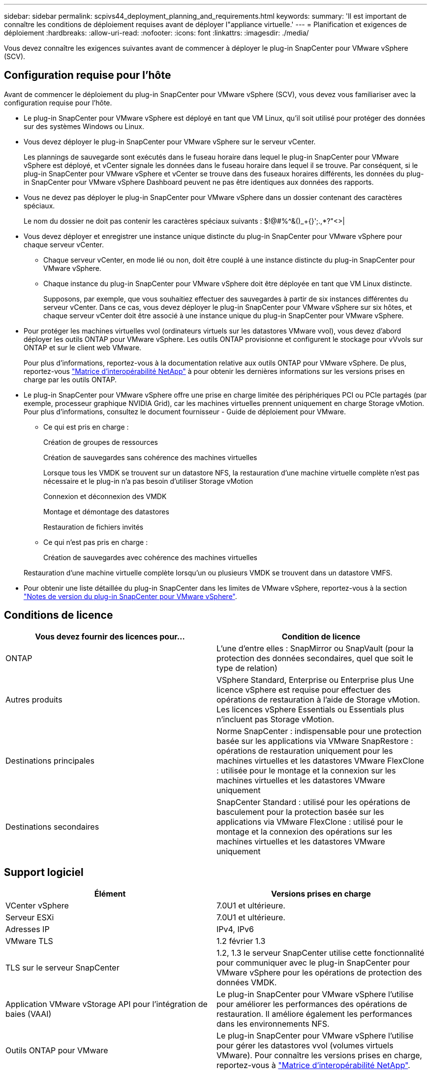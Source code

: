 ---
sidebar: sidebar 
permalink: scpivs44_deployment_planning_and_requirements.html 
keywords:  
summary: 'Il est important de connaître les conditions de déploiement requises avant de déployer l"appliance virtuelle.' 
---
= Planification et exigences de déploiement
:hardbreaks:
:allow-uri-read: 
:nofooter: 
:icons: font
:linkattrs: 
:imagesdir: ./media/


[role="lead"]
Vous devez connaître les exigences suivantes avant de commencer à déployer le plug-in SnapCenter pour VMware vSphere (SCV).



== Configuration requise pour l'hôte

Avant de commencer le déploiement du plug-in SnapCenter pour VMware vSphere (SCV), vous devez vous familiariser avec la configuration requise pour l'hôte.

* Le plug-in SnapCenter pour VMware vSphere est déployé en tant que VM Linux, qu'il soit utilisé pour protéger des données sur des systèmes Windows ou Linux.
* Vous devez déployer le plug-in SnapCenter pour VMware vSphere sur le serveur vCenter.
+
Les plannings de sauvegarde sont exécutés dans le fuseau horaire dans lequel le plug-in SnapCenter pour VMware vSphere est déployé, et vCenter signale les données dans le fuseau horaire dans lequel il se trouve. Par conséquent, si le plug-in SnapCenter pour VMware vSphere et vCenter se trouve dans des fuseaux horaires différents, les données du plug-in SnapCenter pour VMware vSphere Dashboard peuvent ne pas être identiques aux données des rapports.

* Vous ne devez pas déployer le plug-in SnapCenter pour VMware vSphere dans un dossier contenant des caractères spéciaux.
+
Le nom du dossier ne doit pas contenir les caractères spéciaux suivants : $!@#%^&()_+{}';.,*?"<>|

* Vous devez déployer et enregistrer une instance unique distincte du plug-in SnapCenter pour VMware vSphere pour chaque serveur vCenter.
+
** Chaque serveur vCenter, en mode lié ou non, doit être couplé à une instance distincte du plug-in SnapCenter pour VMware vSphere.
** Chaque instance du plug-in SnapCenter pour VMware vSphere doit être déployée en tant que VM Linux distincte.
+
Supposons, par exemple, que vous souhaitiez effectuer des sauvegardes à partir de six instances différentes du serveur vCenter. Dans ce cas, vous devez déployer le plug-in SnapCenter pour VMware vSphere sur six hôtes, et chaque serveur vCenter doit être associé à une instance unique du plug-in SnapCenter pour VMware vSphere.



* Pour protéger les machines virtuelles vvol (ordinateurs virtuels sur les datastores VMware vvol), vous devez d'abord déployer les outils ONTAP pour VMware vSphere. Les outils ONTAP provisionne et configurent le stockage pour vVvols sur ONTAP et sur le client web VMware.
+
Pour plus d'informations, reportez-vous à la documentation relative aux outils ONTAP pour VMware vSphere. De plus, reportez-vous https://imt.netapp.com/matrix/imt.jsp?components=134348;&solution=1517&isHWU&src=IMT["Matrice d'interopérabilité NetApp"^] à pour obtenir les dernières informations sur les versions prises en charge par les outils ONTAP.

* Le plug-in SnapCenter pour VMware vSphere offre une prise en charge limitée des périphériques PCI ou PCIe partagés (par exemple, processeur graphique NVIDIA Grid), car les machines virtuelles prennent uniquement en charge Storage vMotion. Pour plus d'informations, consultez le document fournisseur - Guide de déploiement pour VMware.
+
** Ce qui est pris en charge :
+
Création de groupes de ressources

+
Création de sauvegardes sans cohérence des machines virtuelles

+
Lorsque tous les VMDK se trouvent sur un datastore NFS, la restauration d'une machine virtuelle complète n'est pas nécessaire et le plug-in n'a pas besoin d'utiliser Storage vMotion

+
Connexion et déconnexion des VMDK

+
Montage et démontage des datastores

+
Restauration de fichiers invités

** Ce qui n'est pas pris en charge :
+
Création de sauvegardes avec cohérence des machines virtuelles

+
Restauration d'une machine virtuelle complète lorsqu'un ou plusieurs VMDK se trouvent dans un datastore VMFS.



* Pour obtenir une liste détaillée du plug-in SnapCenter dans les limites de VMware vSphere, reportez-vous à la section link:scpivs44_release_notes.html["Notes de version du plug-in SnapCenter pour VMware vSphere"^].




== Conditions de licence

|===
| Vous devez fournir des licences pour… | Condition de licence 


| ONTAP | L'une d'entre elles : SnapMirror ou SnapVault (pour la protection des données secondaires, quel que soit le type de relation) 


| Autres produits | VSphere Standard, Enterprise ou Enterprise plus Une licence vSphere est requise pour effectuer des opérations de restauration à l'aide de Storage vMotion. Les licences vSphere Essentials ou Essentials plus n'incluent pas Storage vMotion. 


| Destinations principales | Norme SnapCenter : indispensable pour une protection basée sur les applications via VMware SnapRestore : opérations de restauration uniquement pour les machines virtuelles et les datastores VMware FlexClone : utilisée pour le montage et la connexion sur les machines virtuelles et les datastores VMware uniquement 


| Destinations secondaires | SnapCenter Standard : utilisé pour les opérations de basculement pour la protection basée sur les applications via VMware FlexClone : utilisé pour le montage et la connexion des opérations sur les machines virtuelles et les datastores VMware uniquement 
|===


== Support logiciel

|===
| Élément | Versions prises en charge 


| VCenter vSphere | 7.0U1 et ultérieure. 


| Serveur ESXi | 7.0U1 et ultérieure. 


| Adresses IP | IPv4, IPv6 


| VMware TLS | 1.2 février 1.3 


| TLS sur le serveur SnapCenter | 1.2, 1.3 le serveur SnapCenter utilise cette fonctionnalité pour communiquer avec le plug-in SnapCenter pour VMware vSphere pour les opérations de protection des données VMDK. 


| Application VMware vStorage API pour l'intégration de baies (VAAI) | Le plug-in SnapCenter pour VMware vSphere l'utilise pour améliorer les performances des opérations de restauration. Il améliore également les performances dans les environnements NFS. 


| Outils ONTAP pour VMware | Le plug-in SnapCenter pour VMware vSphere l'utilise pour gérer les datastores vvol (volumes virtuels VMware). Pour connaître les versions prises en charge, reportez-vous à https://imt.netapp.com/matrix/imt.jsp?components=134348;&solution=1517&isHWU&src=IMT["Matrice d'interopérabilité NetApp"^]. 
|===
Pour obtenir les dernières informations sur les versions prises en charge, reportez-vous à la section https://imt.netapp.com/matrix/imt.jsp?components=134348;&solution=1517&isHWU&src=IMT["Matrice d'interopérabilité NetApp"^].



==== Configuration requise pour les protocoles NVMe over TCP et NVMe over FC

La configuration logicielle minimale requise pour la prise en charge des protocoles NVMe over TCP et NVMe over FC est la suivante :

* VCenter vSphere 7.0U3
* ESXi 7.0U3
* ONTAP 9.10.1




== Besoins en termes d'espace, de dimensionnement et d'évolutivité

|===
| Élément | De formation 


| Nombre de processeurs recommandés | 8 cœurs 


| RAM recommandée | 24 GO 


| Espace disque minimum pour le plug-in SnapCenter pour VMware vSphere, les journaux et la base de données MySQL | 100 GO 


| Taille maximale du segment de mémoire du service vmcontrol dans l'appliance | 8 Go 
|===


== Connexion et port requis

|===
| Type de port | Port préconfiguré 


| Port du serveur VMware ESXi | 443 (HTTPS), bidirectionnel la fonction Restauration de fichiers invités utilise ce port. 


| Plug-in SnapCenter pour port VMware vSphere  a| 
8144 (HTTPS), bidirectionnelle le port est utilisé pour les communications à partir du client VMware vSphere et du serveur SnapCenter. 8080 bidirectionnel ce port est utilisé pour gérer les appliances virtuelles.

Remarque : le port personnalisé pour l'ajout de l'hôte de distributeur sélectif à SnapCenter est pris en charge.



| Port du serveur VMware vSphere vCenter | Vous devez utiliser le port 443 si vous protégez les machines virtuelles vvol. 


| Cluster de stockage ou port de VM de stockage | 443 (HTTPS), bidirectionnelle 80 (HTTP), le port est utilisé pour communiquer entre l'appliance virtuelle et la machine virtuelle de stockage ou le cluster contenant la machine virtuelle de stockage. 
|===


== Configurations prises en charge

Chaque instance de plug-in ne prend en charge qu'un seul serveur vCenter, qui est en mode lié. Cependant, plusieurs instances de plug-in peuvent prendre en charge le même serveur SnapCenter, comme indiqué dans la figure suivante.

image:scpivs44_image4.png["Représentation graphique de configuration prise en charge"]



== Privilèges RBAC requis

Le compte d'administrateur vCenter doit avoir le vCenter Privileges requis répertorié dans le tableau suivant.

|===
| Pour effectuer cette opération… | Vous devez disposer de ces privilèges vCenter… 


| Déploiement et enregistrement du plug-in SnapCenter pour VMware vSphere dans vCenter | Extension : extension du registre 


| Mettez à niveau ou supprimez le plug-in SnapCenter pour VMware vSphere  a| 
Extension

* Mettre à jour l'extension
* Annuler l'enregistrement de l'extension




| Autorisez le compte d'utilisateur vCenter Credential enregistré dans SnapCenter pour valider l'accès des utilisateurs au plug-in SnapCenter pour VMware vSphere | sessions.validate.session 


| Autoriser les utilisateurs à accéder au plug-in SnapCenter pour VMware vSphere | Administrateur du distributeur auxiliaire sélectif sauvegarde du distributeur sélectif Restauration du fichier invité du distributeur auxiliaire Restauration du distributeur sélectif vue le privilège doit être attribué à la racine du vCenter. 
|===


== AutoSupport

Le plug-in SnapCenter pour VMware vSphere fournit un minimum d'informations pour suivre son utilisation, y compris l'URL du plug-in. AutoSupport comprend un tableau des plug-ins installés qui est affiché par le visualiseur AutoSupport.
